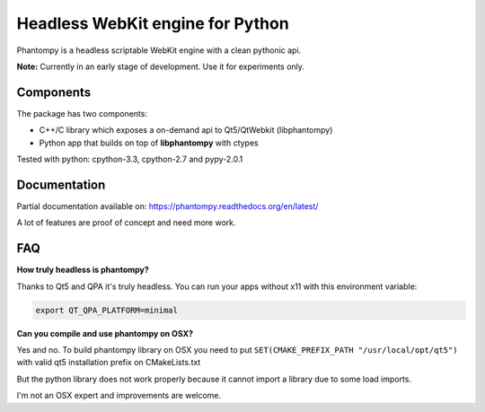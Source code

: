 =================================
Headless WebKit engine for Python
=================================

Phantompy is a headless scriptable WebKit engine with a clean pythonic api.

**Note:** Currently in an early stage of development. Use it for experiments only.

Components
----------

The package has two components:

* C++/C library which exposes a on-demand api to Qt5/QtWebkit (libphantompy)
* Python app that builds on top of **libphantompy** with ctypes

Tested with python: cpython-3.3, cpython-2.7 and pypy-2.0.1


Documentation
-------------

Partial documentation available on: https://phantompy.readthedocs.org/en/latest/

A lot of features are proof of concept and need more work.


FAQ
---

**How truly headless is phantompy?**

Thanks to Qt5 and QPA it's truly headless. You can run your apps
without x11 with this environment variable:

.. code-block:: bash

    export QT_QPA_PLATFORM=minimal


**Can you compile and use phantompy on OSX?**

Yes and no. To build phantompy library on OSX you need to put
``SET(CMAKE_PREFIX_PATH "/usr/local/opt/qt5")`` with valid qt5 installation prefix
on CMakeLists.txt

But the python library does not work properly because it cannot import a library
due to some load imports.

I'm not an OSX expert and improvements are welcome.
